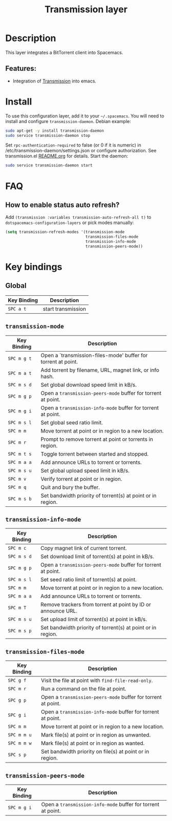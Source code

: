 #+TITLE: Transmission layer

[[file:img/transmission.png]]

* Table of Contents                                         :TOC_4_gh:noexport:
- [[#description][Description]]
  - [[#features][Features:]]
- [[#install][Install]]
- [[#faq][FAQ]]
  - [[#how-to-enable-status-auto-refresh][How to enable status auto refresh?]]
- [[#key-bindings][Key bindings]]
  - [[#global][Global]]
  - [[#transmission-mode][=transmission-mode=]]
  - [[#transmission-info-mode][=transmission-info-mode=]]
  - [[#transmission-files-mode][=transmission-files-mode=]]
  - [[#transmission-peers-mode][=transmission-peers-mode=]]

* Description
This layer integrates a BitTorrent client into Spacemacs.

** Features:
- Integration of [[https://transmissionbt.com/][Transmission]] into emacs.

* Install
To use this configuration layer, add it to your =~/.spacemacs=. You will need to
install and configure =transmission-daemon=. Debian example:
#+BEGIN_SRC sh
sudo apt-get -y install transmission-daemon
sudo service transmission-daemon stop
#+END_SRC
Set =rpc-authentication-required= to false (or 0 if it is numeric)
in /etc/transmission-daemon/settings.json or
configure authorization.
See transmission.el [[https://github.com/holomorph/transmission][README.org]] for details.
Start the daemon:
#+BEGIN_SRC sh
sudo service transmission-daemon start
#+END_SRC

* FAQ
** How to enable status auto refresh?
Add  =(transmission :variables transmission-auto-refresh-all t)= to
=dotspacemacs-configuration-layers= or pick modes manually:
#+BEGIN_SRC emacs-lisp
(setq transmission-refresh-modes '(transmission-mode
                                   transmission-files-mode
                                   transmission-info-mode
                                   transmission-peers-mode))
#+END_SRC

* Key bindings
** Global

| Key Binding | Description        |
|-------------+--------------------|
| ~SPC a t~   | start transmission |

** =transmission-mode=

| Key Binding | Description                                                   |
|-------------+---------------------------------------------------------------|
| ~SPC m g t~ | Open a `transmission-files-mode' buffer for torrent at point. |
| ~SPC m a t~ | Add torrent by filename, URL, magnet link, or info hash.      |
| ~SPC m s d~ | Set global download speed limit in kB/s.                      |
| ~SPC m g p~ | Open a =transmission-peers-mode= buffer for torrent at point. |
| ~SPC m g i~ | Open a =transmission-info-mode= buffer for torrent at point.  |
| ~SPC m s l~ | Set global seed ratio limit.                                  |
| ~SPC m m~   | Move torrent at point or in region to a new location.         |
| ~SPC m r~   | Prompt to remove torrent at point or torrents in region.      |
| ~SPC m t s~ | Toggle torrent between started and stopped.                   |
| ~SPC m a a~ | Add announce URLs to torrent or torrents.                     |
| ~SPC m s u~ | Set global upload speed limit in kB/s.                        |
| ~SPC m v~   | Verify torrent at point or in region.                         |
| ~SPC m q~   | Quit and bury the buffer.                                     |
| ~SPC m s b~ | Set bandwidth priority of torrent(s) at point or in region.   |

** =transmission-info-mode=

| Key Binding | Description                                                   |
|-------------+---------------------------------------------------------------|
| ~SPC m c~   | Copy magnet link of current torrent.                          |
| ~SPC m s d~ | Set download limit of torrent(s) at point in kB/s.            |
| ~SPC m g p~ | Open a =transmission-peers-mode= buffer for torrent at point. |
| ~SPC m s l~ | Set seed ratio limit of torrent(s) at point.                  |
| ~SPC m m~   | Move torrent at point or in region to a new location.         |
| ~SPC m a a~ | Add announce URLs to torrent or torrents.                     |
| ~SPC m T~   | Remove trackers from torrent at point by ID or announce URL.  |
| ~SPC m s u~ | Set upload limit of torrent(s) at point in kB/s.              |
| ~SPC m s p~ | Set bandwidth priority of torrent(s) at point or in region.   |

** =transmission-files-mode=

| Key Binding | Description                                                   |
|-------------+---------------------------------------------------------------|
| ~SPC g f~   | Visit the file at point with =find-file-read-only=.           |
| ~SPC m r~   | Run a command on the file at point.                           |
| ~SPC g p~   | Open a =transmission-peers-mode= buffer for torrent at point. |
| ~SPC g i~   | Open a =transmission-info-mode= buffer for torrent at point.  |
| ~SPC m m~   | Move torrent at point or in region to a new location.         |
| ~SPC m m u~ | Mark file(s) at point or in region as unwanted.               |
| ~SPC m m w~ | Mark file(s) at point or in region as wanted.                 |
| ~SPC s p~   | Set bandwidth priority on file(s) at point or in region.      |

** =transmission-peers-mode=

| Key Binding | Description                                                  |
|-------------+--------------------------------------------------------------|
| ~SPC m g i~ | Open a =transmission-info-mode= buffer for torrent at point. |
